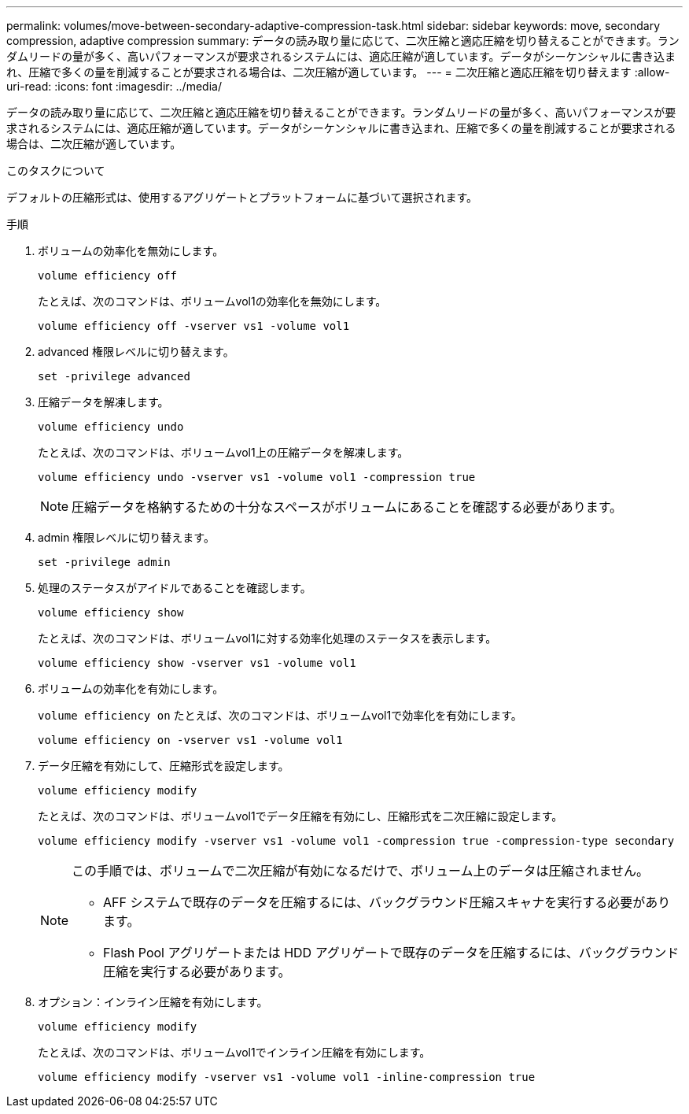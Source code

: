 ---
permalink: volumes/move-between-secondary-adaptive-compression-task.html 
sidebar: sidebar 
keywords: move, secondary compression, adaptive compression 
summary: データの読み取り量に応じて、二次圧縮と適応圧縮を切り替えることができます。ランダムリードの量が多く、高いパフォーマンスが要求されるシステムには、適応圧縮が適しています。データがシーケンシャルに書き込まれ、圧縮で多くの量を削減することが要求される場合は、二次圧縮が適しています。 
---
= 二次圧縮と適応圧縮を切り替えます
:allow-uri-read: 
:icons: font
:imagesdir: ../media/


[role="lead"]
データの読み取り量に応じて、二次圧縮と適応圧縮を切り替えることができます。ランダムリードの量が多く、高いパフォーマンスが要求されるシステムには、適応圧縮が適しています。データがシーケンシャルに書き込まれ、圧縮で多くの量を削減することが要求される場合は、二次圧縮が適しています。

.このタスクについて
デフォルトの圧縮形式は、使用するアグリゲートとプラットフォームに基づいて選択されます。

.手順
. ボリュームの効率化を無効にします。
+
`volume efficiency off`

+
たとえば、次のコマンドは、ボリュームvol1の効率化を無効にします。

+
`volume efficiency off -vserver vs1 -volume vol1`

. advanced 権限レベルに切り替えます。
+
`set -privilege advanced`

. 圧縮データを解凍します。
+
`volume efficiency undo`

+
たとえば、次のコマンドは、ボリュームvol1上の圧縮データを解凍します。

+
`volume efficiency undo -vserver vs1 -volume vol1 -compression true`

+
[NOTE]
====
圧縮データを格納するための十分なスペースがボリュームにあることを確認する必要があります。

====
. admin 権限レベルに切り替えます。
+
`set -privilege admin`

. 処理のステータスがアイドルであることを確認します。
+
`volume efficiency show`

+
たとえば、次のコマンドは、ボリュームvol1に対する効率化処理のステータスを表示します。

+
`volume efficiency show -vserver vs1 -volume vol1`

. ボリュームの効率化を有効にします。
+
`volume efficiency on` たとえば、次のコマンドは、ボリュームvol1で効率化を有効にします。

+
`volume efficiency on -vserver vs1 -volume vol1`

. データ圧縮を有効にして、圧縮形式を設定します。
+
`volume efficiency modify`

+
たとえば、次のコマンドは、ボリュームvol1でデータ圧縮を有効にし、圧縮形式を二次圧縮に設定します。

+
`volume efficiency modify -vserver vs1 -volume vol1 -compression true -compression-type secondary`

+
[NOTE]
====
この手順では、ボリュームで二次圧縮が有効になるだけで、ボリューム上のデータは圧縮されません。

** AFF システムで既存のデータを圧縮するには、バックグラウンド圧縮スキャナを実行する必要があります。
** Flash Pool アグリゲートまたは HDD アグリゲートで既存のデータを圧縮するには、バックグラウンド圧縮を実行する必要があります。


====
. オプション：インライン圧縮を有効にします。
+
`volume efficiency modify`

+
たとえば、次のコマンドは、ボリュームvol1でインライン圧縮を有効にします。

+
`volume efficiency modify -vserver vs1 -volume vol1 -inline-compression true`



